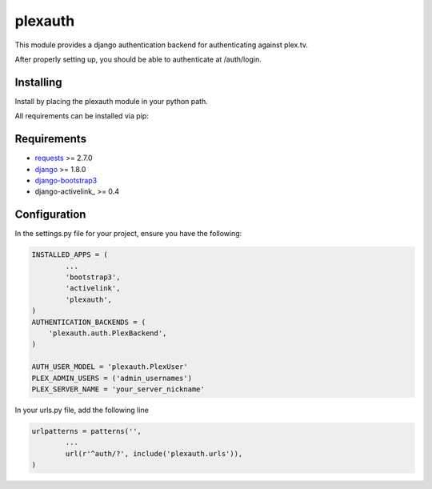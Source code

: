 ********
plexauth
********



.. image:: https://cloud.githubusercontent.com/assets/203583/7464347/62ecff22-f2ba-11e4-9146-bbd237b2fb93.png
	:alt: Screenshot
	:align: center


This module provides a django authentication backend for authenticating against plex.tv.

After properly setting up, you should be able to authenticate at /auth/login.

==========
Installing
==========

Install by placing the plexauth module in your python path.

All requirements can be installed via pip:

.. code-block:: bash
	$ pip install django django-bootstrap3 django-activelink requests


============
Requirements
============
* requests_ >= 2.7.0
* django_ >= 1.8.0
* django-bootstrap3_
* django-activelink_ >= 0.4

=============
Configuration
=============

In the settings.py file for your project, ensure you have the following:

.. code:: python

	INSTALLED_APPS = (
		...
		'bootstrap3',
		'activelink',
		'plexauth',
	)
	AUTHENTICATION_BACKENDS = (
	    'plexauth.auth.PlexBackend',
	)

	AUTH_USER_MODEL = 'plexauth.PlexUser'
	PLEX_ADMIN_USERS = ('admin_usernames')
	PLEX_SERVER_NAME = 'your_server_nickname'

In your urls.py file, add the following line

.. code:: python

	urlpatterns = patterns('',
		...
		url(r'^auth/?', include('plexauth.urls')),
	)



.. _requests: https://github.com/kennethreitz/requests
.. _django: https://github.com/django/django
.. _django-bootstrap3: https://github.com/dyve/django-bootstrap3
.. _django-activelink